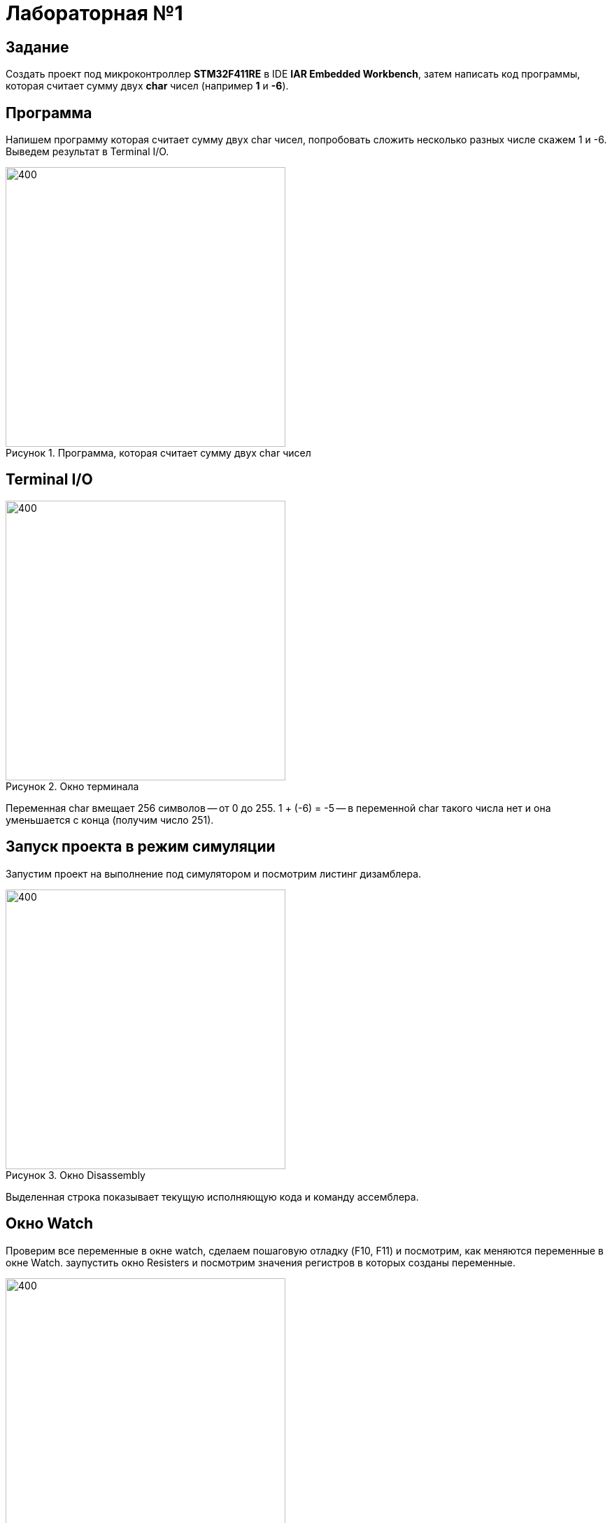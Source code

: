 :figure-caption: Рисунок

= Лабораторная №1

== Задание
Создать проект под микроконтроллер *STM32F411RE* в IDE *IAR Embedded Workbench*, затем написать код программы, которая считает сумму двух *char* чисел (например *1* и *-6*).

== Программа

Напишем программу которая считает сумму двух char чисел, попробовать сложить несколько разных числе скажем 1 и -6. Выведем результат в Terminal I/O.

.Программа, которая считает сумму двух char чисел
image::1.PNG[400, 400]

== Terminal I/O
.Окно терминала
image::2.PNG[400, 400]

Переменная char вмещает 256 символов -- от 0 до 255.
1 + (-6) = -5 -- в переменной char такого числа нет и она уменьшается с конца (получим число 251).

== Запуск проекта в режим симуляции
Запустим проект на выполнение под симулятором и посмотрим листинг дизамблера.

.Окно Disassembly
image::3.PNG[400, 400]

Выделенная строка показывает текущую исполняющую кода и команду ассемблера.

== Окно Watch
Проверим все переменные в окне watch, сделаем пошаговую отладку (F10, F11) и посмотрим, как меняются переменные в окне Watch. заупустить окно Resisters и посмотрим значения регистров в которых созданы переменные.

image::4.PNG[400, 400]
image::5.PNG[400, 400]
image::6.PNG[400, 400]
.Изменения переменныых в окне Watch
image::7.PNG[400, 400]

== Окно Registers
.Окно Registers 1
image::8.PNG[400, 400]

В окне Registers можно просматривать значения регистров в которых созданы переменные (если они там созданы)

== Вопросы по разделу
[qanda]
*Дайте определение понятию “Интегрированной среде разработки”*::
Ответ: Ответ: Интегри́рованная среда́ разрабо́тки, ИСP (англ. Integrated development environment — IDE), также единая среда разработки, ЕСР — комплекс программных средств, используемый программистами для разработки программного обеспечения (ПО).

*Что такое компилятор и чем он отличается от транслятора?*::
Ответ:Компилятор – это транслятор, который осуществляет перевод исходной программы в эквивалентную ей объектную программу на языке машинных команд или на языке ассемблера. Компилятор отличается от транслятора лишь тем, что его результирующая программа всегда должна быть написана на языке машинных кодов или на языке ассемблера.

*Что такое компоновщик и какие функции он выполняет?*::
Ответ: Компоновщик (или редактор связей) предназначен для связывания между собой объектных файлов, порождаемых компилятором, а также файлов библиотек, входящих в состав системы программирования.
+
Функция компоновщика достаточно проста. Он начинает свою работу с того, что выбирает из первого объектного модуля программную секцию и присваивает ей начальный адрес. Программные секции остальных объектных модулей получают адреса относительно начального адреса в порядке следования. При этом может выполняться также функция выравнивания начальных адресов программных секций. Одновременно с объединением текстов программных секций объединяются секции данных, таблицы идентификаторов и внешних имен. Разрешаются межсекционные ссылки.

*Почему важен процесс проектирования ПО какие задачи входят в этот процесс?*::
Ответ:
+
Проектируя ПО, разработчик получает возможность: оценить  время и стоимость разработки ПО; определить необходимые этапы действия, разбить задачи на более мелкие, что в дальнейшем экономит время; автоматизировать часть разработки; избежать разногласий и неудовлетворённости заказчика и исполнителя.
+
Проектирование ведется поэтапно в соответствии со стадиями : Техническое задание; Техническое предложение; Эскизный проект; Технический проект; Рабочий проект.

*Дорисуйте процесс разработки ПО, описанный на изображении <<IAR_Workbench>> с учетом итеративности связей в этом процессе*::
Ответ:
+

image::9.PNG[400, 400]
*Зачем нужна отладка и в каких случаях она применяется? Для чего применяются точки остановки?*::
Ответ: Отладкой - выявление и устранение причин неправильной рабо-ты программы. Необходимость проведения отладки возникает при обнаружении ошибок при тестировании. Отладку всегда придется проводить автору программы. Рекомендуют применять индуктивный и дедуктивный подходы к отладке.
+
Если не удается найти причину неправильной работы то ставят точки остановки. С помощью них обычно указывается место, где произошла ошибка. Причиной чаще всего являются некорректные данные для этой операции и/или их отсутствие. При останове на этой  точке просматривается значения участвующих в программе, и ищется ошибка.

*Какие еще важные IAR workbench можно добавить в таблицу <<Характеристики IAR>>*::
Ответ: возможность работы с многими микроконтроллерами большого числа производителей; постоянное добавление новых микроконтроллеров; возможность самостоятельного управления оптимизацией отдельных модулей проекта;
